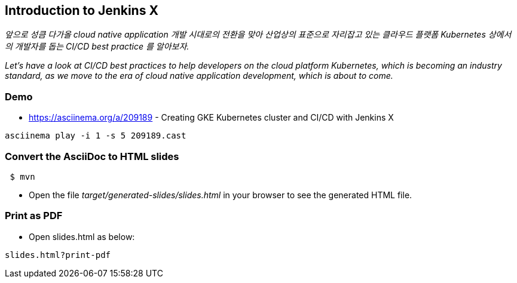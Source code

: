 == Introduction to Jenkins X

_앞으로 성큼 다가올 cloud native application 개발 시대로의 전환을 맞아 산업상의 표준으로 자리잡고 있는 클라우드 플랫폼 Kubernetes 상에서의 개발자를 돕는 CI/CD best practice 를 알아보자._

_Let's have a look at CI/CD best practices to help developers on the cloud platform Kubernetes, which is becoming an industry standard, as we move to the era of cloud native application development, which is about to come._

=== Demo

* https://asciinema.org/a/209189 - Creating GKE Kubernetes cluster and CI/CD with Jenkins X

----
asciinema play -i 1 -s 5 209189.cast
----

=== Convert the AsciiDoc to HTML slides

[source,bash]
----
 $ mvn
----

* Open the file _target/generated-slides/slides.html_ in your browser to see the generated HTML file.

=== Print as PDF

* Open slides.html as below:

----
slides.html?print-pdf
----

